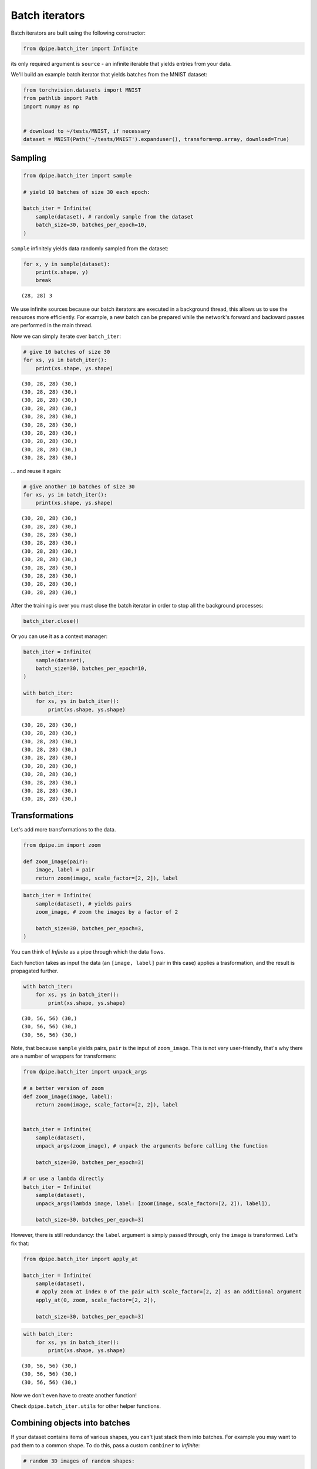 Batch iterators
===============

Batch iterators are built using the following constructor:

.. code-block:: python3

    from dpipe.batch_iter import Infinite

its only required argument is ``source`` - an infinite iterable that
yields entries from your data.

We'll build an example batch iterator that yields batches from the MNIST
dataset:

.. code-block:: python3

    from torchvision.datasets import MNIST
    from pathlib import Path
    import numpy as np
    
    
    # download to ~/tests/MNIST, if necessary
    dataset = MNIST(Path('~/tests/MNIST').expanduser(), transform=np.array, download=True)

Sampling
~~~~~~~~

.. code-block:: python3

    from dpipe.batch_iter import sample
    
    # yield 10 batches of size 30 each epoch:
    
    batch_iter = Infinite(
        sample(dataset), # randomly sample from the dataset
        batch_size=30, batches_per_epoch=10,
    )

``sample`` infinitely yields data randomly sampled from the dataset:

.. code-block:: python3

    for x, y in sample(dataset):
        print(x.shape, y)
        break


.. parsed-literal::

    (28, 28) 3


We use infinite sources because our batch iterators are executed in a
background thread, this allows us to use the resources more efficiently.
For example, a new batch can be prepared while the network's forward and
backward passes are performed in the main thread.

Now we can simply iterate over ``batch_iter``:

.. code-block:: python3

    # give 10 batches of size 30
    for xs, ys in batch_iter():
        print(xs.shape, ys.shape)


.. parsed-literal::

    (30, 28, 28) (30,)
    (30, 28, 28) (30,)
    (30, 28, 28) (30,)
    (30, 28, 28) (30,)
    (30, 28, 28) (30,)
    (30, 28, 28) (30,)
    (30, 28, 28) (30,)
    (30, 28, 28) (30,)
    (30, 28, 28) (30,)
    (30, 28, 28) (30,)


... and reuse it again:

.. code-block:: python3

    # give another 10 batches of size 30
    for xs, ys in batch_iter():
        print(xs.shape, ys.shape)


.. parsed-literal::

    (30, 28, 28) (30,)
    (30, 28, 28) (30,)
    (30, 28, 28) (30,)
    (30, 28, 28) (30,)
    (30, 28, 28) (30,)
    (30, 28, 28) (30,)
    (30, 28, 28) (30,)
    (30, 28, 28) (30,)
    (30, 28, 28) (30,)
    (30, 28, 28) (30,)


After the training is over you must close the batch iterator in order to
stop all the background processes:

.. code-block:: python3

    batch_iter.close()

Or you can use it as a context manager:

.. code-block:: python3

    batch_iter = Infinite(
        sample(dataset),
        batch_size=30, batches_per_epoch=10,
    )
    
    with batch_iter:
        for xs, ys in batch_iter():
            print(xs.shape, ys.shape)


.. parsed-literal::

    (30, 28, 28) (30,)
    (30, 28, 28) (30,)
    (30, 28, 28) (30,)
    (30, 28, 28) (30,)
    (30, 28, 28) (30,)
    (30, 28, 28) (30,)
    (30, 28, 28) (30,)
    (30, 28, 28) (30,)
    (30, 28, 28) (30,)
    (30, 28, 28) (30,)


Transformations
~~~~~~~~~~~~~~~

Let's add more transformations to the data.

.. code-block:: python3

    from dpipe.im import zoom
    
    def zoom_image(pair):
        image, label = pair
        return zoom(image, scale_factor=[2, 2]), label

.. code-block:: python3

    batch_iter = Infinite(
        sample(dataset), # yields pairs
        zoom_image, # zoom the images by a factor of 2
        
        batch_size=30, batches_per_epoch=3,
    )

You can think of `Infinite` as a pipe through which the data flows.

Each function takes as input the data (an ``[image, label]`` pair in
this case) applies a trasformation, and the result is propagated
further.

.. code-block:: python3

    with batch_iter:
        for xs, ys in batch_iter():
            print(xs.shape, ys.shape)


.. parsed-literal::

    (30, 56, 56) (30,)
    (30, 56, 56) (30,)
    (30, 56, 56) (30,)


Note, that because ``sample`` yields pairs, ``pair`` is the input of
``zoom_image``. This is not very user-friendly, that's why there are a
number of wrappers for transformers:

.. code-block:: python3

    from dpipe.batch_iter import unpack_args
    
    # a better version of zoom
    def zoom_image(image, label):
        return zoom(image, scale_factor=[2, 2]), label
    
    
    batch_iter = Infinite(
        sample(dataset),
        unpack_args(zoom_image), # unpack the arguments before calling the function
        
        batch_size=30, batches_per_epoch=3)
    
    # or use a lambda directly
    batch_iter = Infinite(
        sample(dataset),
        unpack_args(lambda image, label: [zoom(image, scale_factor=[2, 2]), label]),
        
        batch_size=30, batches_per_epoch=3)

However, there is still redundancy: the ``label`` argument is simply
passed through, only the ``image`` is transformed. Let's fix that:

.. code-block:: python3

    from dpipe.batch_iter import apply_at
    
    batch_iter = Infinite(
        sample(dataset),
        # apply zoom at index 0 of the pair with scale_factor=[2, 2] as an additional argument
        apply_at(0, zoom, scale_factor=[2, 2]),
        
        batch_size=30, batches_per_epoch=3)

.. code-block:: python3

    with batch_iter:
        for xs, ys in batch_iter():
            print(xs.shape, ys.shape)


.. parsed-literal::

    (30, 56, 56) (30,)
    (30, 56, 56) (30,)
    (30, 56, 56) (30,)


Now we don't even have to create another function!

Check ``dpipe.batch_iter.utils`` for other helper functions.

Combining objects into batches
~~~~~~~~~~~~~~~~~~~~~~~~~~~~~~

If your dataset contains items of various shapes, you can't just stack
them into batches. For example you may want to pad them to a common
shape. To do this, pass a custom ``combiner`` to `Infinite`:

.. code-block:: python3

    # random 3D images of random shapes:
    
    images = [np.random.randn(10, 10, np.random.randint(2, 40)) for _ in range(100)]
    labels = np.random.randint(0, 2, size=30)

.. code-block:: python3

    images[0].shape, images[1].shape




.. parsed-literal::

    ((10, 10, 27), (10, 10, 32))



.. code-block:: python3

    from dpipe.batch_iter import combine_pad
    
    batch_iter = Infinite(
        sample(list(zip(images, labels))),
        batch_size=5, batches_per_epoch=3, 
    #     pad and combine
        combiner=combine_pad
    )
    
    with batch_iter:
        for xs, ys in batch_iter():
            print(xs.shape, ys.shape)


.. parsed-literal::

    (5, 10, 10, 33) (5,)
    (5, 10, 10, 26) (5,)
    (5, 10, 10, 33) (5,)


Adaptive batch size
~~~~~~~~~~~~~~~~~~~

If samples in your pipeline have various sizes, a constant batch size
can be too wasteful.

You can pass a function to ``batch_size`` instead of an integer.

Let's say we are classifying 3D images of different shapes along the
last axis. We want a batch to contain at most 100 slices along the last
axis.

.. code-block:: python3

    def should_add(seq, item):
        # seq - sequence of already added objects to the batch
        # item - the next item
        
        count = 0
        for image, label in seq + [item]:
            count += image.shape[-1]
            
        return count <= 100

.. code-block:: python3

    from dpipe.batch_iter import combine_pad
    
    batch_iter = Infinite(
        sample(list(zip(images, labels))),
        
        batch_size=should_add, batches_per_epoch=3, 
        combiner=combine_pad
    )
    
    with batch_iter:
        for xs, ys in batch_iter():
            print(xs.shape, ys.shape)


.. parsed-literal::

    (4, 10, 10, 37) (4,)
    (4, 10, 10, 37) (4,)
    (5, 10, 10, 33) (5,)


Note that the batch sizes are different: 4, 4, 5

